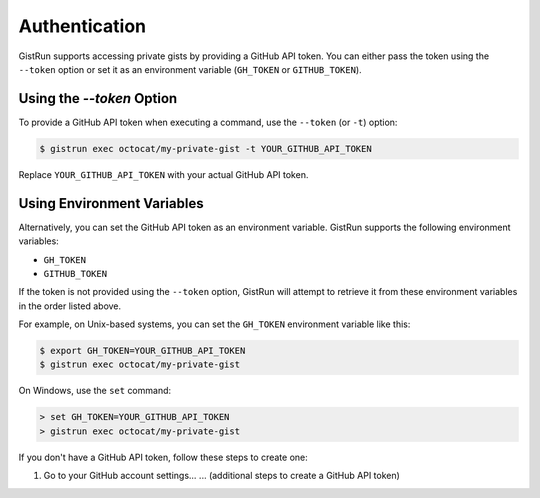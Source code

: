 Authentication
==============

GistRun supports accessing private gists by providing a GitHub API token. You can either pass the token using the ``--token`` option or set it as an environment variable (``GH_TOKEN`` or ``GITHUB_TOKEN``).

Using the `--token` Option
~~~~~~~~~~~~~~~~~~~~~~~~~~

To provide a GitHub API token when executing a command, use the ``--token`` (or ``-t``) option:

.. code-block:: console

  $ gistrun exec octocat/my-private-gist -t YOUR_GITHUB_API_TOKEN

Replace ``YOUR_GITHUB_API_TOKEN`` with your actual GitHub API token.

Using Environment Variables
~~~~~~~~~~~~~~~~~~~~~~~~~~~

Alternatively, you can set the GitHub API token as an environment variable. GistRun supports the following environment variables:

- ``GH_TOKEN``
- ``GITHUB_TOKEN``

If the token is not provided using the ``--token`` option, GistRun will attempt to retrieve it from these environment variables in the order listed above.

For example, on Unix-based systems, you can set the ``GH_TOKEN`` environment variable like this:

.. code-block:: console

  $ export GH_TOKEN=YOUR_GITHUB_API_TOKEN
  $ gistrun exec octocat/my-private-gist

On Windows, use the ``set`` command:

.. code-block:: console

  > set GH_TOKEN=YOUR_GITHUB_API_TOKEN
  > gistrun exec octocat/my-private-gist

If you don't have a GitHub API token, follow these steps to create one:

1. Go to your GitHub account settings...
   ... (additional steps to create a GitHub API token)